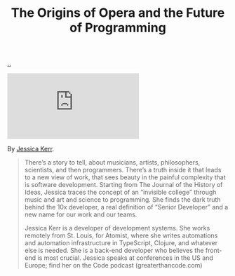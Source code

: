 :PROPERTIES:
:ID: 9349d376-d5ee-458b-884c-b35cce2aa296
:END:
#+TITLE: The Origins of Opera and the Future of Programming

[[file:..][..]]

#+begin_export html
<iframe class="youtube-video" src="https://www.youtube.com/embed/pPKemLH5y5c" title="YouTube video player" frameborder="0" allow="accelerometer; autoplay; clipboard-write; encrypted-media; gyroscope; picture-in-picture; web-share" allowfullscreen></iframe>
#+end_export

By [[id:cf8109c8-bed4-4b1c-bcff-a84e576d4043][Jessica Kerr]].

#+begin_quote
There’s a story to tell, about musicians, artists, philosophers, scientists, and then programmers.
There’s a truth inside it that leads to a new view of work, that sees beauty in the painful complexity that is software development.
Starting from The Journal of the History of Ideas, Jessica traces the concept of an “invisible college” through music and art and science to programming. She finds the dark truth behind the 10x developer, a real definition of “Senior Developer” and a new name for our work and our teams.

Jessica Kerr is a developer of development systems. She works remotely from St. Louis, for Atomist, where she writes automations and automation infrastructure in TypeScript, Clojure, and whatever else is needed. She is a back-end developer who believes the front-end is most crucial. Jessica speaks at conferences in the US and Europe; find her on the Code podcast (greaterthancode.com)
#+end_quote
